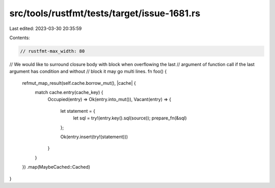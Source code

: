 src/tools/rustfmt/tests/target/issue-1681.rs
============================================

Last edited: 2023-03-30 20:35:59

Contents:

.. code-block:: rs

    // rustfmt-max_width: 80

// We would like to surround closure body with block when overflowing the last
// argument of function call if the last argument has condition and without
// block it may go multi lines.
fn foo() {
    refmut_map_result(self.cache.borrow_mut(), |cache| {
        match cache.entry(cache_key) {
            Occupied(entry) => Ok(entry.into_mut()),
            Vacant(entry) => {
                let statement = {
                    let sql = try!(entry.key().sql(source));
                    prepare_fn(&sql)
                };

                Ok(entry.insert(try!(statement)))
            }
        }
    })
    .map(MaybeCached::Cached)
}


